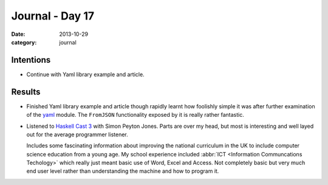 
Journal - Day 17
================

:date: 2013-10-29
:category: journal

Intentions
----------

* Continue with Yaml library example and article.

Results
-------

* Finished Yaml library example and article though rapidly learnt how foolishly
  simple it was after further examination of the yaml_ module. The ``FromJSON``
  functionality exposed by it is really rather fantastic.

* Listened to `Haskell Cast 3`_ with Simon Peyton Jones. Parts are over my head,
  but most is interesting and well layed out for the average programmer
  listener.

  Includes some fascinating information about improving the national curriculum
  in the UK to include computer science education from a young age. My school
  experience included :abbr:`ICT <Information Communcations Techology>` which
  really just meant basic use of Word, Excel and Access. Not completely basic
  but very much end user level rather than understanding the machine and how to
  program it.

.. _yaml: http://hackage.haskell.org/package/yaml
.. _Haskell Cast 3: http://www.haskellcast.com/episode/003-simon-peyton-jones-on-ghc/

